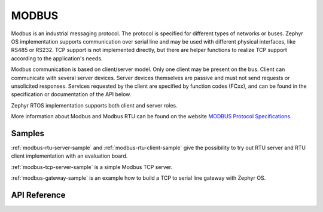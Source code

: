 .. _modbus:

MODBUS
######

Modbus is an industrial messaging protocol. The protocol is specified
for different types of networks or buses. Zephyr OS implementation
supports communication over serial line and may be used
with different physical interfaces, like RS485 or RS232.
TCP support is not implemented directly, but there are helper functions
to realize TCP support according to the application's needs.

Modbus communication is based on client/server model.
Only one client may be present on the bus. Client can communicate with several
server devices. Server devices themselves are passive and must not send
requests or unsolicited responses.
Services requested by the client are specified by function codes (FCxx),
and can be found in the specification or documentation of the API below.

Zephyr RTOS implementation supports both client and server roles.

More information about Modbus and Modbus RTU can be found on the website
`MODBUS Protocol Specifications`_.

Samples
*******

:ref:`modbus-rtu-server-sample` and :ref:`modbus-rtu-client-sample` give
the possibility to try out RTU server and RTU client implementation with
an evaluation board.

:ref:`modbus-tcp-server-sample` is a simple Modbus TCP server.

:ref:`modbus-gateway-sample` is an example how to build a TCP to serial line
gateway with Zephyr OS.

API Reference
*************

.. doxygengroup:: modbus

.. _`MODBUS Protocol Specifications`: https://www.modbus.org/specs.php
